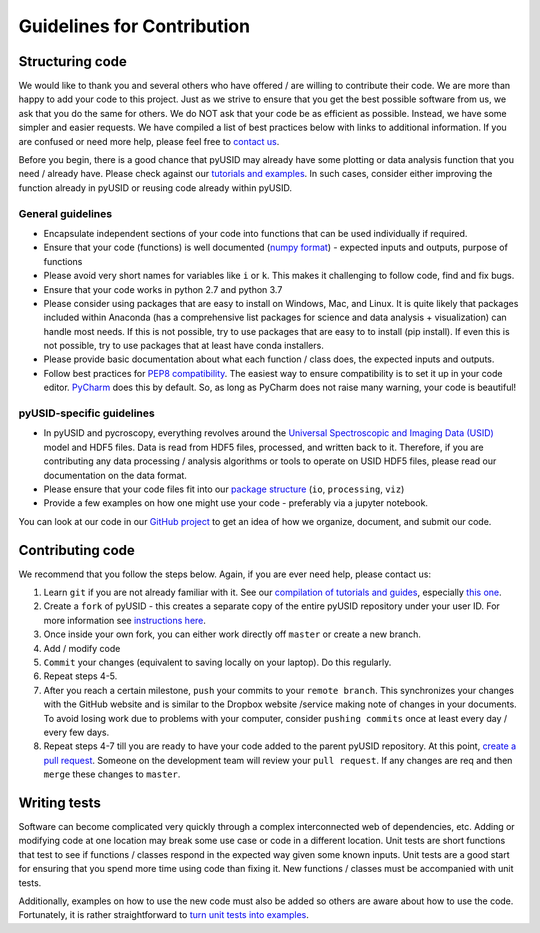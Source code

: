 Guidelines for Contribution
============================

Structuring code
----------------

We would like to thank you and several others who have offered / are willing to contribute their code.
We are more than happy to add your code to this project.
Just as we strive to ensure that you get the best possible software from us, we ask that you do the same for others.
We do NOT ask that your code be as efficient as possible. Instead, we have some simpler and easier requests.
We have compiled a list of best practices below with links to additional information.
If you are confused or need more help, please feel free to `contact us <./contact.html>`_.

Before you begin, there is a good chance that pyUSID may already have some plotting or data analysis function that you need / already have.
Please check against our `tutorials and examples <./auto_examples/index.html>`_.
In such cases, consider either improving the function already in pyUSID or reusing code already within pyUSID.

General guidelines
~~~~~~~~~~~~~~~~~~
* Encapsulate independent sections of your code into functions that can be used individually if required.
* Ensure that your code (functions) is well documented (`numpy format <https://github.com/numpy/numpy/blob/master/doc/HOWTO_DOCUMENT.rst.txt>`_)
  - expected inputs and outputs, purpose of functions
* Please avoid very short names for variables like ``i`` or ``k``. This makes it challenging to follow code, find and fix bugs.
* Ensure that your code works in python 2.7 and python 3.7
* Please consider using packages that are easy to install on Windows, Mac, and Linux.
  It is quite likely that packages included within Anaconda (has a comprehensive list packages for science and data analysis + visualization) can handle most needs.
  If this is not possible, try to use packages that are easy to to install (pip install).
  If even this is not possible, try to use packages that at least have conda installers.
* Please provide basic documentation about what each function / class does, the expected inputs and outputs.
* Follow best practices for `PEP8 compatibility <https://www.datacamp.com/community/tutorials/pep8-tutorial-python-code>`_.
  The easiest way to ensure compatibility is to set it up in your code editor.
  `PyCharm <https://blog.jetbrains.com/pycharm/2013/02/long-awaited-pep-8-checks-on-the-fly-improved-doctest-support-and-more-in-pycharm-2-7/>`_ does this by default.
  So, as long as PyCharm does not raise many warning, your code is beautiful!

pyUSID-specific guidelines
~~~~~~~~~~~~~~~~~~~~~~~~~~
* In pyUSID and pycroscopy, everything revolves around the `Universal Spectroscopic and Imaging Data (USID) <../USID/index.html>`_ model and HDF5 files.
  Data is read from HDF5 files, processed, and written back to it.
  Therefore, if you are contributing any data processing / analysis algorithms or tools to operate on USID HDF5 files, please read our documentation on the data format.
* Please ensure that your code files fit into our `package structure <./package_structure.html>`_ (``io``, ``processing``, ``viz``)
* Provide a few examples on how one might use your code - preferably via a jupyter notebook.

You can look at our code in our `GitHub project <https://github.com/pycroscopy/pyUSID>`_ to get an idea of how we organize, document, and submit our code.

Contributing code
-----------------
We recommend that you follow the steps below. Again, if you are ever need help, please contact us:

1. Learn ``git`` if you are not already familiar with it. See our `compilation of tutorials and guides <./external_guides.html>`_, especially `this one <https://github.com/pycroscopy/pyUSID/blob/master/docs/Using%20PyCharm%20to%20manage%20repository.pdf>`_.
2. Create a ``fork`` of pyUSID - this creates a separate copy of the entire pyUSID repository under your user ID.
   For more information see `instructions here <https://help.github.com/articles/fork-a-repo/>`_.
3. Once inside your own fork, you can either work directly off ``master`` or create a new branch.
4. Add / modify code
5. ``Commit`` your changes (equivalent to saving locally on your laptop). Do this regularly.
6. Repeat steps 4-5.
7. After you reach a certain milestone, ``push`` your commits to your ``remote branch``.
   This synchronizes your changes with the GitHub website and is similar to the Dropbox website /service making note of changes in your documents.
   To avoid losing work due to problems with your computer, consider ``pushing commits`` once at least every day / every few days.
8. Repeat steps 4-7 till you are ready to have your code added to the parent pyUSID repository.
   At this point, `create a pull request <https://help.github.com/articles/creating-a-pull-request-from-a-fork/>`_.
   Someone on the development team will review your ``pull request``. If any changes are req and then ``merge`` these changes to ``master``.

Writing tests
-------------
Software can become complicated very quickly through a complex interconnected web of dependencies, etc.
Adding or modifying code at one location may break some use case or code in a different location.
Unit tests are short functions that test to see if functions / classes respond in the expected way given some known inputs.
Unit tests are a good start for ensuring that you spend more time using code than fixing it. New functions / classes must be accompanied with unit tests.

Additionally, examples on how to use the new code must also be added so others are aware about how to use the code.
Fortunately, it is rather straightforward to `turn unit tests into examples <./unit_tests_to_examples.html>`_.

